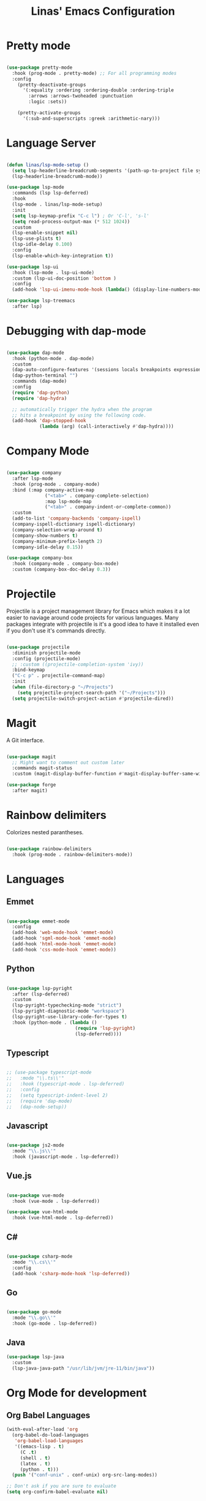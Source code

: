 #+title: Linas' Emacs Configuration
#+PROPERTY: header-args:emacs-lisp :tangle ./development.el

* Pretty mode

#+begin_src emacs-lisp

  (use-package pretty-mode
    :hook (prog-mode . pretty-mode) ;; For all programming modes
    :config
      (pretty-deactivate-groups
        '(:equality :ordering :ordering-double :ordering-triple
          :arrows :arrows-twoheaded :punctuation
          :logic :sets))

      (pretty-activate-groups
        '(:sub-and-superscripts :greek :arithmetic-nary)))

#+end_src

* Language Server

#+begin_src emacs-lisp

  (defun linas/lsp-mode-setup ()
    (setq lsp-headerline-breadcrumb-segments '(path-up-to-project file symbols))
    (lsp-headerline-breadcrumb-mode))

  (use-package lsp-mode
    :commands (lsp lsp-deferred)
    :hook
    (lsp-mode . linas/lsp-mode-setup)
    :init
    (setq lsp-keymap-prefix "C-c l") ; Or 'C-l', 's-l'
    (setq read-process-output-max (* 512 1024))
    :custom
    (lsp-enable-snippet nil)
    (lsp-use-plists t)
    (lsp-idle-delay 0.100)
    :config
    (lsp-enable-which-key-integration t))

  (use-package lsp-ui
    :hook (lsp-mode . lsp-ui-mode)
    :custom (lsp-ui-doc-position 'bottom )
    :config
    (add-hook 'lsp-ui-imenu-mode-hook (lambda() (display-line-numbers-mode 0)))) ;;; No line numbers

  (use-package lsp-treemacs
    :after lsp)

#+end_src

* Debugging with dap-mode

#+begin_src emacs-lisp

  (use-package dap-mode
    :hook (python-mode . dap-mode)
    :custom
    (dap-auto-configure-features '(sessions locals breakpoints expressions controls tooltip))
    (dap-python-terminal "")
    :commands (dap-mode)
    :config
    (require 'dap-python)
    (require 'dap-hydra)

    ;; automatically trigger the hydra when the program
    ;; hits a breakpoint by using the following code.
    (add-hook 'dap-stopped-hook
              (lambda (arg) (call-interactively #'dap-hydra))))

#+end_src

* Company Mode

#+begin_src emacs-lisp

  (use-package company
    :after lsp-mode
    :hook (prog-mode . company-mode)
    :bind (:map company-active-map
                ("<tab>" . company-complete-selection)
                :map lsp-mode-map
                ("<tab>" . company-indent-or-complete-common))
    :custom
    (add-to-list 'company-backends 'company-ispell)
    (company-ispell-dictionary ispell-dictionary)
    (company-selection-wrap-around t)
    (company-show-numbers t)
    (company-minimum-prefix-length 2)
    (company-idle-delay 0.15))

  (use-package company-box
    :hook (company-mode . company-box-mode)
    :custom (company-box-doc-delay 0.3))

#+end_src

* Projectile

Projectile is a project management library for Emacs which makes it a lot easier to naviage around code projects for various languages. Many packages integrate with projectile is it's a good idea to have it installed even if you don't use it's commands directly.

#+begin_src emacs-lisp

  (use-package projectile
    :diminish projectile-mode
    :config (projectile-mode)
    ;; :custom ((projectile-completion-system 'ivy))
    :bind-keymap
    ("C-c p" . projectile-command-map)
    :init
    (when (file-directory-p "~/Projects")
      (setq projectile-project-search-path '("~/Projects")))
    (setq projectile-switch-project-action #'projectile-dired))

  #+end_src
  
* Magit

A Git interface.

#+begin_src emacs-lisp

  (use-package magit
    ;; Might want to comment out custom later
    :commands magit-status
    :custom (magit-display-buffer-function #'magit-display-buffer-same-window-except-diff-v1))

  (use-package forge
    :after magit)

#+end_src

* Rainbow delimiters

Colorizes nested parantheses.

#+begin_src emacs-lisp

  (use-package rainbow-delimiters
    :hook (prog-mode . rainbow-delimiters-mode))

#+end_src

* Languages
** Emmet

#+begin_src emacs-lisp

  (use-package emmet-mode
    :config
    (add-hook 'web-mode-hook 'emmet-mode)
    (add-hook 'sgml-mode-hook 'emmet-mode)
    (add-hook 'html-mode-hook 'emmet-mode)
    (add-hook 'css-mode-hook 'emmet-mode))

#+end_src

** Python

#+begin_src emacs-lisp

  (use-package lsp-pyright
    :after (lsp-deferred)
    :custom
    (lsp-pyright-typechecking-mode "strict")
    (lsp-pyright-diagnostic-mode "workspace")
    (lsp-pyright-use-library-code-for-types t)
    :hook (python-mode . (lambda ()
                           (require 'lsp-pyright)
                           (lsp-deferred))))

#+end_src

** Typescript

#+begin_src emacs-lisp

  ;; (use-package typescript-mode
  ;;   :mode "\\.ts\\'"
  ;;   :hook (typescript-mode . lsp-deferred)
  ;;   :config
  ;;   (setq typescript-indent-level 2)
  ;;   (require 'dap-mode)
  ;;   (dap-node-setup))

#+end_src

** Javascript

#+begin_src emacs-lisp

  (use-package js2-mode
    :mode "\\.js\\'"
    :hook (javascript-mode . lsp-deferred))

#+end_src

** Vue.js

#+begin_src emacs-lisp

  (use-package vue-mode
    :hook (vue-mode . lsp-deferred))

  (use-package vue-html-mode
    :hook (vue-html-mode . lsp-deferred))

#+end_src

** C#

#+begin_src emacs-lisp

  (use-package csharp-mode
    :mode "\\.cs\\'"
    :config
    (add-hook 'csharp-mode-hook 'lsp-deferred))

#+end_src

** Go

#+begin_src emacs-lisp

  (use-package go-mode
    :mode "\\.go\\'"
    :hook (go-mode . lsp-deferred))

#+end_src

** Java

#+begin_src emacs-lisp
  (use-package lsp-java
    :custom
    (lsp-java-java-path "/usr/lib/jvm/jre-11/bin/java"))
#+end_src

* Org Mode for development
** Org Babel Languages

#+begin_src emacs-lisp
  (with-eval-after-load 'org
    (org-babel-do-load-languages
     'org-babel-load-languages
     '((emacs-lisp . t)
       (C .t)
       (shell . t)
       (latex . t)
       (python . t)))
    (push '("conf-unix" . conf-unix) org-src-lang-modes))

  ;; Don't ask if you are sure to evaluate
  (setq org-confirm-babel-evaluate nil)

#+end_src

* Flycheck

For reporting errors and suggesting fixes.

#+begin_src emacs-lisp

  (use-package flycheck
    :init
    (global-flycheck-mode))

#+end_src

* Multiple cursors

For easier editing.

#+begin_src emacs-lisp

  (use-package multiple-cursors)

#+end_src

* Temp: Shellcheck
#+begin_src emacs-lisp

  (use-package flymake-shellcheck
    :commands flymake-shellcheck-load
    :init
    (add-hook 'sh-mode-hook 'flymake-shellcheck-load))

#+end_src
